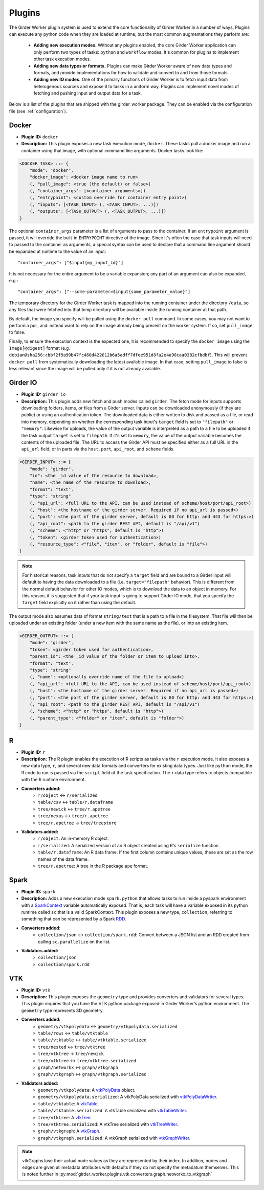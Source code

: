 .. _worker-plugins:

Plugins
=======

The Girder Worker plugin system is used to extend the core functionality of Girder Worker
in a number of ways. Plugins can execute any python code when they are loaded at
runtime, but the most common augmentations they perform are:

  * **Adding new execution modes.** Without any plugins enabled, the core Girder Worker
    application can only perform two types of tasks: ``python`` and ``workflow`` modes.
    It's common for plugins to implement other task execution modes.
  * **Adding new data types or formats.** Plugins can make Girder Worker aware of new
    data types and formats, and provide implementations for how to validate and
    convert to and from those formats.
  * **Adding new IO modes.** One of the primary functions of Girder Worker is to fetch
    input data from heterogenous sources and expose it to tasks in a uniform way.
    Plugins can implement novel modes of fetching and pushing input and output
    data for a task.

Below is a list of the plugins that are shipped with the girder_worker package. They
can be enabled via the configuration file (see :ref:`configuration`).

Docker
------

* **Plugin ID:** ``docker``
* **Description:** This plugin exposes a new task execution mode, ``docker``. These
  tasks pull a docker image and run a container using that image, with optional
  command line arguments. Docker tasks look like:

.. code-block :: none

    <DOCKER_TASK> ::= {
        "mode": "docker",
        "docker_image": <docker image name to run>
        (, "pull_image": <true (the default) or false>)
        (, "container_args": [<container arguments>])
        (, "entrypoint": <custom override for container entry point>)
        (, "inputs": [<TASK_INPUT> (, <TASK_INPUT>, ...)])
        (, "outputs": [<TASK_OUTPUT> (, <TASK_OUTPUT>, ...)])
    }

The optional ``container_args`` parameter is a list of arguments to pass to the
container. If an ``entrypoint`` argument is passed, it will override the built-in
``ENTRYPOINT`` directive of the image. Since it's often the case that task inputs
will need to passed to the container as arguments, a special syntax can be used
to declare that a command line argument should be expanded at runtime to the value
of an input: ::

    "container_args": ["$input{my_input_id}"]

It is not necessary for the entire argument to be a variable expansion; any part of
an argument can also be expanded, e.g.: ::

    "container_args": ["--some-parameter=$input{some_parameter_value}"]

The temporary directory for the Girder Worker task is mapped into the running container
under the directory ``/data``, so any files that were fetched into that temp directory
will be available inside the running container at that path.

By default, the image you specify will be pulled using the ``docker pull`` command.
In some cases, you may not want to perform a pull, and instead want to rely on the
image already being present on the worker system. If so, set ``pull_image`` to false.

Finally, to ensure the execution context is the expected one, it is recommended to
specify the ``docker_image`` using the ``Image[@digest]`` format (e.g. ``debian@sha256:cbbf2f9a99b47fc460d422812b6a5adff7dfee951d8fa2e4a98caa0382cfbdbf``). This will prevent
``docker pull`` from systematically downloading the latest available image. In that case,
setting ``pull_image`` to false is less relevant since the image will be pulled only if it
is not already available.

Girder IO
---------

* **Plugin ID:** ``girder_io``
* **Description:** This plugin adds new fetch and push modes called ``girder``. The
  fetch mode for inputs supports downloading folders, items, or files from a Girder
  server. Inputs can be downloaded anonymously (if they are public) or using an
  authentication token. The downloaded data is either written to disk and passed
  as a file, or read into memory, depending on whether the corresponding task
  input's ``target`` field is set to ``"filepath"`` or ``"memory"``. Likewise for
  uploads, the value of the output variable is interpreted as a path to a file to
  be uploaded if the task output ``target`` is set to ``filepath``. If it's set to
  ``memory``, the value of the output variable becomes the contents of the uploaded
  file. The URL to access the Girder API must be specified either as a full URL in
  the ``api_url`` field, or in parts via the ``host``, ``port``, ``api_root``, and
  ``scheme`` fields.

.. code-block :: none

    <GIRDER_INPUT> ::= {
        "mode": "girder",
        "id": <the _id value of the resource to download>,
        "name": <the name of the resource to download>,
        "format": "text",
        "type": "string"
        (, "api_url": <full URL to the API, can be used instead of scheme/host/port/api_root>)
        (, "host": <the hostname of the girder server. Required if no api_url is passed>)
        (, "port": <the port of the girder server, default is 80 for http: and 443 for https:>)
        (, "api_root": <path to the girder REST API, default is "/api/v1")
        (, "scheme": <"http" or "https", default is "http">)
        (, "token": <girder token used for authentication>)
        (, "resource_type": <"file", "item", or "folder", default is "file">)
    }

.. note :: For historical reasons, task inputs that do not specify a ``target`` field
   and are bound to a Girder input will default to having the data downloaded to
   a file (i.e. ``target="filepath"`` behavior). This is different from the normal
   default behavior for other IO modes, which is to download the data to an
   object in memory. For this reason, it is suggested that if your task input is going
   to support Girder IO mode, that you specify the ``target`` field explicitly
   on it rather than using the default.

The output mode also assumes data of format ``string/text`` that is a path to a file
in the filesystem. That file will then be uploaded under an existing folder (under a
new item with the same name as the file), or into an existing item.

.. code-block :: none

    <GIRDER_OUTPUT> ::= {
        "mode": "girder",
        "token": <girder token used for authentication>,
        "parent_id": <the _id value of the folder or item to upload into>,
        "format": "text",
        "type": "string"
        (, "name": <optionally override name of the file to upload>)
        (, "api_url": <full URL to the API, can be used instead of scheme/host/port/api_root>)
        (, "host": <the hostname of the girder server. Required if no api_url is passed>)
        (, "port": <the port of the girder server, default is 80 for http: and 443 for https:>)
        (, "api_root": <path to the girder REST API, default is "/api/v1")
        (, "scheme": <"http" or "https", default is "http">)
        (, "parent_type": <"folder" or "item", default is "folder">)
    }

R
-

* **Plugin ID:** ``r``
* **Description:** The R plugin enables the execution of R scripts as tasks via
  the ``r`` execution mode. It also exposes a new data type, ``r``, and several
  new data formats and converters for existing data types. Just like ``python`` mode,
  the R code to run is passed via the ``script`` field of the task specification.
  The ``r`` data type refers to objects compatible with the R runtime environment.
* **Converters added:**
    * ``r/object`` |ba| ``r/serialized``
    * ``table/csv`` |ba| ``table/r.dataframe``
    * ``tree/newick`` |ba| ``tree/r.apetree``
    * ``tree/nexus`` |ba| ``tree/r.apetree``
    * ``tree/r.apetree`` |ra| ``tree/treestore``

* **Validators added:**
    * ``r/object``: An in-memory R object.
    * ``r/serialized``: A serialized version of an R object created using R's ``serialize`` function.
    * ``table/r.dataframe``: An R data frame. If the first column contains unique values,
      these are set as the row names of the data frame.
    * ``tree/r.apetree``: A tree in the R package ``ape`` format.

Spark
-----

* **Plugin ID:** ``spark``
* **Description:** Adds a new execution mode ``spark.python`` that allows tasks to
  run inside a pyspark environment with a
  `SparkContext <http://spark.apache.org/docs/latest/api/scala/index.html#org.apache.spark.SparkContext>`_
  variable automatically exposed. That is, each task will have a variable exposed
  in its python runtime called ``sc`` that is a valid SparkContext. This plugin exposes
  a new type, ``collection``, referring to something that can be represented by
  a Spark `RDD <http://spark.apache.org/docs/latest/api/scala/index.html#org.apache.spark.rdd.RDD>`_.
* **Converters added:**
    * ``collection/json`` |ba| ``collection/spark.rdd``: Convert between a JSON list and an RDD created
      from calling ``sc.parallelize`` on the list.

* **Validators added:**
    * ``collection/json``
    * ``collection/spark.rdd``

VTK
---

* **Plugin ID:** ``vtk``
* **Description:** This plugin exposes the ``geometry`` type and provides converters
  and validators for several types. This plugin requires that you have the VTK
  python package exposed in Girder Worker's python environment. The ``geometry`` type
  represents 3D geometry.
* **Converters added:**
    * ``geometry/vtkpolydata`` |ba| ``geometry/vtkpolydata.serialized``
    * ``table/rows`` |ba| ``table/vtktable``
    * ``table/vtktable`` |ba| ``table/vtktable.serialized``
    * ``tree/nested`` |ba| ``tree/vtktree``
    * ``tree/vtktree`` |ra| ``tree/newick``
    * ``tree/vtktree`` |ba| ``tree/vtktree.serialized``
    * ``graph/networkx`` |ba| ``graph/vtkgraph``
    * ``graph/vtkgraph`` |ba| ``graph/vtkgraph.serialized``

* **Validators added:**
    * ``geometry/vtkpolydata``: A vtkPolyData_ object.
    * ``geometry/vtkpolydata.serialized``: A vtkPolyData serialized with vtkPolyDataWriter_.
    * ``table/vtktable``: A vtkTable_.
    * ``table/vtktable.serialized``: A vtkTable serialized with vtkTableWriter_.
    * ``tree/vtktree``: A vtkTree_.
    * ``tree/vtktree.serialized``: A vtkTree serialized with vtkTreeWriter_.
    * ``graph/vtkgraph``: A vtkGraph_.
    * ``graph/vtkgraph.serialized``: A vtkGraph serialized with vtkGraphWriter_.

.. note :: vtkGraphs lose their actual node values as they are represented by their index.
  In addition, nodes and edges are given all metadata attributes with defaults if they do not specify the metadatum themselves.
  This is noted further in :py:mod:`girder_worker.plugins.vtk.converters.graph.networkx_to_vtkgraph`

.. _vtkGraph: http://www.vtk.org/doc/nightly/html/classvtkGraph.html
.. _vtkGraphWriter: http://www.vtk.org/doc/nightly/html/classvtkGraphWriter.html
.. _vtkTree: http://www.vtk.org/doc/nightly/html/classvtkTree.html
.. _vtkTreeWriter: http://www.vtk.org/doc/nightly/html/classvtkTreeWriter.html
.. _vtkTable: http://www.vtk.org/doc/nightly/html/classvtkTable.html
.. _vtkTableWriter: http://www.vtk.org/doc/nightly/html/classvtkTableWriter.html
.. _vtkPolyData: http://www.vtk.org/doc/nightly/html/classvtkPolyData.html
.. _vtkPolyDataWriter: http://www.vtk.org/doc/nightly/html/classvtkPolyDataWriter.html
.. _vtkTree: http://www.vtk.org/doc/nightly/html/classvtkTree.html

.. |ra| unicode:: 8594 .. right arrow
.. |ba| unicode:: 8596 .. bidirectional arrow
